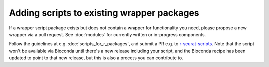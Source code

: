 ###########################################
Adding scripts to existing wrapper packages
###########################################

If a wrapper script package exists but does not contain a wrapper for functionality you need, please propose a new wrapper via a pull request. See :doc:`modules` for currently written or in-progress components.

Follow the guidelines at e.g. :doc:`scripts_for_r_packages`, and submit a PR e.g. to `r-seurat-scripts <https://github.com/ebi-gene-expression-group/r-seurat-scripts>`_. Note that the script won't be available via Bioconda until there's a new release including your script, and the Bioconda recipe has been updated to point to that new release, but this is also a process you can contribute to.
